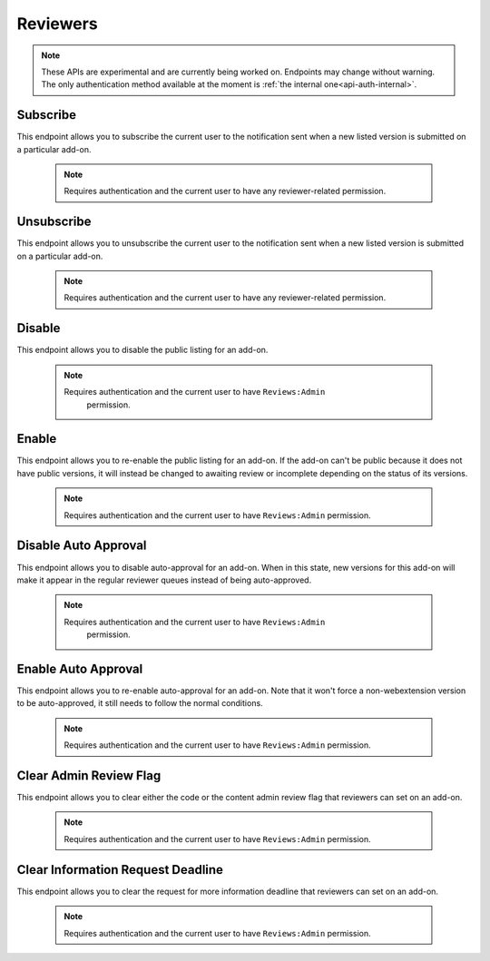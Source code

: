 .. _reviewers:

=========
Reviewers
=========

.. note::

    These APIs are experimental and are currently being worked on. Endpoints
    may change without warning. The only authentication method available at
    the moment is :ref:`the internal one<api-auth-internal>`.

---------
Subscribe
---------

This endpoint allows you to subscribe the current user to the notification
sent when a new listed version is submitted on a particular add-on.

    .. note::
        Requires authentication and the current user to have any
        reviewer-related permission.

.. http:post::/api/v3/reviewers/addon/(int:addon_id)/subscribe/

-----------
Unsubscribe
-----------

This endpoint allows you to unsubscribe the current user to the notification
sent when a new listed version is submitted on a particular add-on.

    .. note::
        Requires authentication and the current user to have any
        reviewer-related permission.

.. http:post::/api/v3/reviewers/addon/(int:addon_id)/unsubscribe/

-------
Disable
-------

This endpoint allows you to disable the public listing for an add-on.

    .. note::
       Requires authentication and the current user to have ``Reviews:Admin``
        permission.

.. http:post::/api/v3/reviewers/addon/(int:addon_id)/disable/

------
Enable
------

This endpoint allows you to re-enable the public listing for an add-on. If the
add-on can't be public because it does not have public versions, it will
instead be changed to awaiting review or incomplete depending on the status
of its versions.

    .. note::
        Requires authentication and the current user to have ``Reviews:Admin``
        permission.

.. http:post::/api/v3/reviewers/addon/(int:addon_id)/enable/


---------------------
Disable Auto Approval
---------------------

This endpoint allows you to disable auto-approval for an add-on. When in this
state, new versions for this add-on will make it appear in the regular reviewer
queues instead of being auto-approved.

    .. note::
       Requires authentication and the current user to have ``Reviews:Admin``
        permission.

.. http:post::/api/v3/reviewers/addon/(int:addon_id)/disable-auto-approval/

--------------------
Enable Auto Approval
--------------------

This endpoint allows you to re-enable auto-approval for an add-on. Note that it
won't force a non-webextension version to be auto-approved, it still needs to
follow the normal conditions.

    .. note::
        Requires authentication and the current user to have ``Reviews:Admin``
        permission.

.. http:post::/api/v3/reviewers/addon/(int:addon_id)/enable-auto-approval/

-----------------------
Clear Admin Review Flag
-----------------------

This endpoint allows you to clear either the code or the content admin review
flag that reviewers can set on an add-on.

    .. note::
        Requires authentication and the current user to have ``Reviews:Admin``
        permission.

.. http:post::/api/v3/reviewers/addon/(int:addon_id)/clear_admin_review_flag/

    :query string flag_type: The flag to clear. Can be either ``code`` or
        ``content``.

----------------------------------
Clear Information Request Deadline
----------------------------------

This endpoint allows you to clear the request for more information deadline
that reviewers can set on an add-on.

    .. note::
        Requires authentication and the current user to have ``Reviews:Admin``
        permission.

.. http:post::/api/v3/reviewers/addon/(int:addon_id)/clear_pending_info_request/
